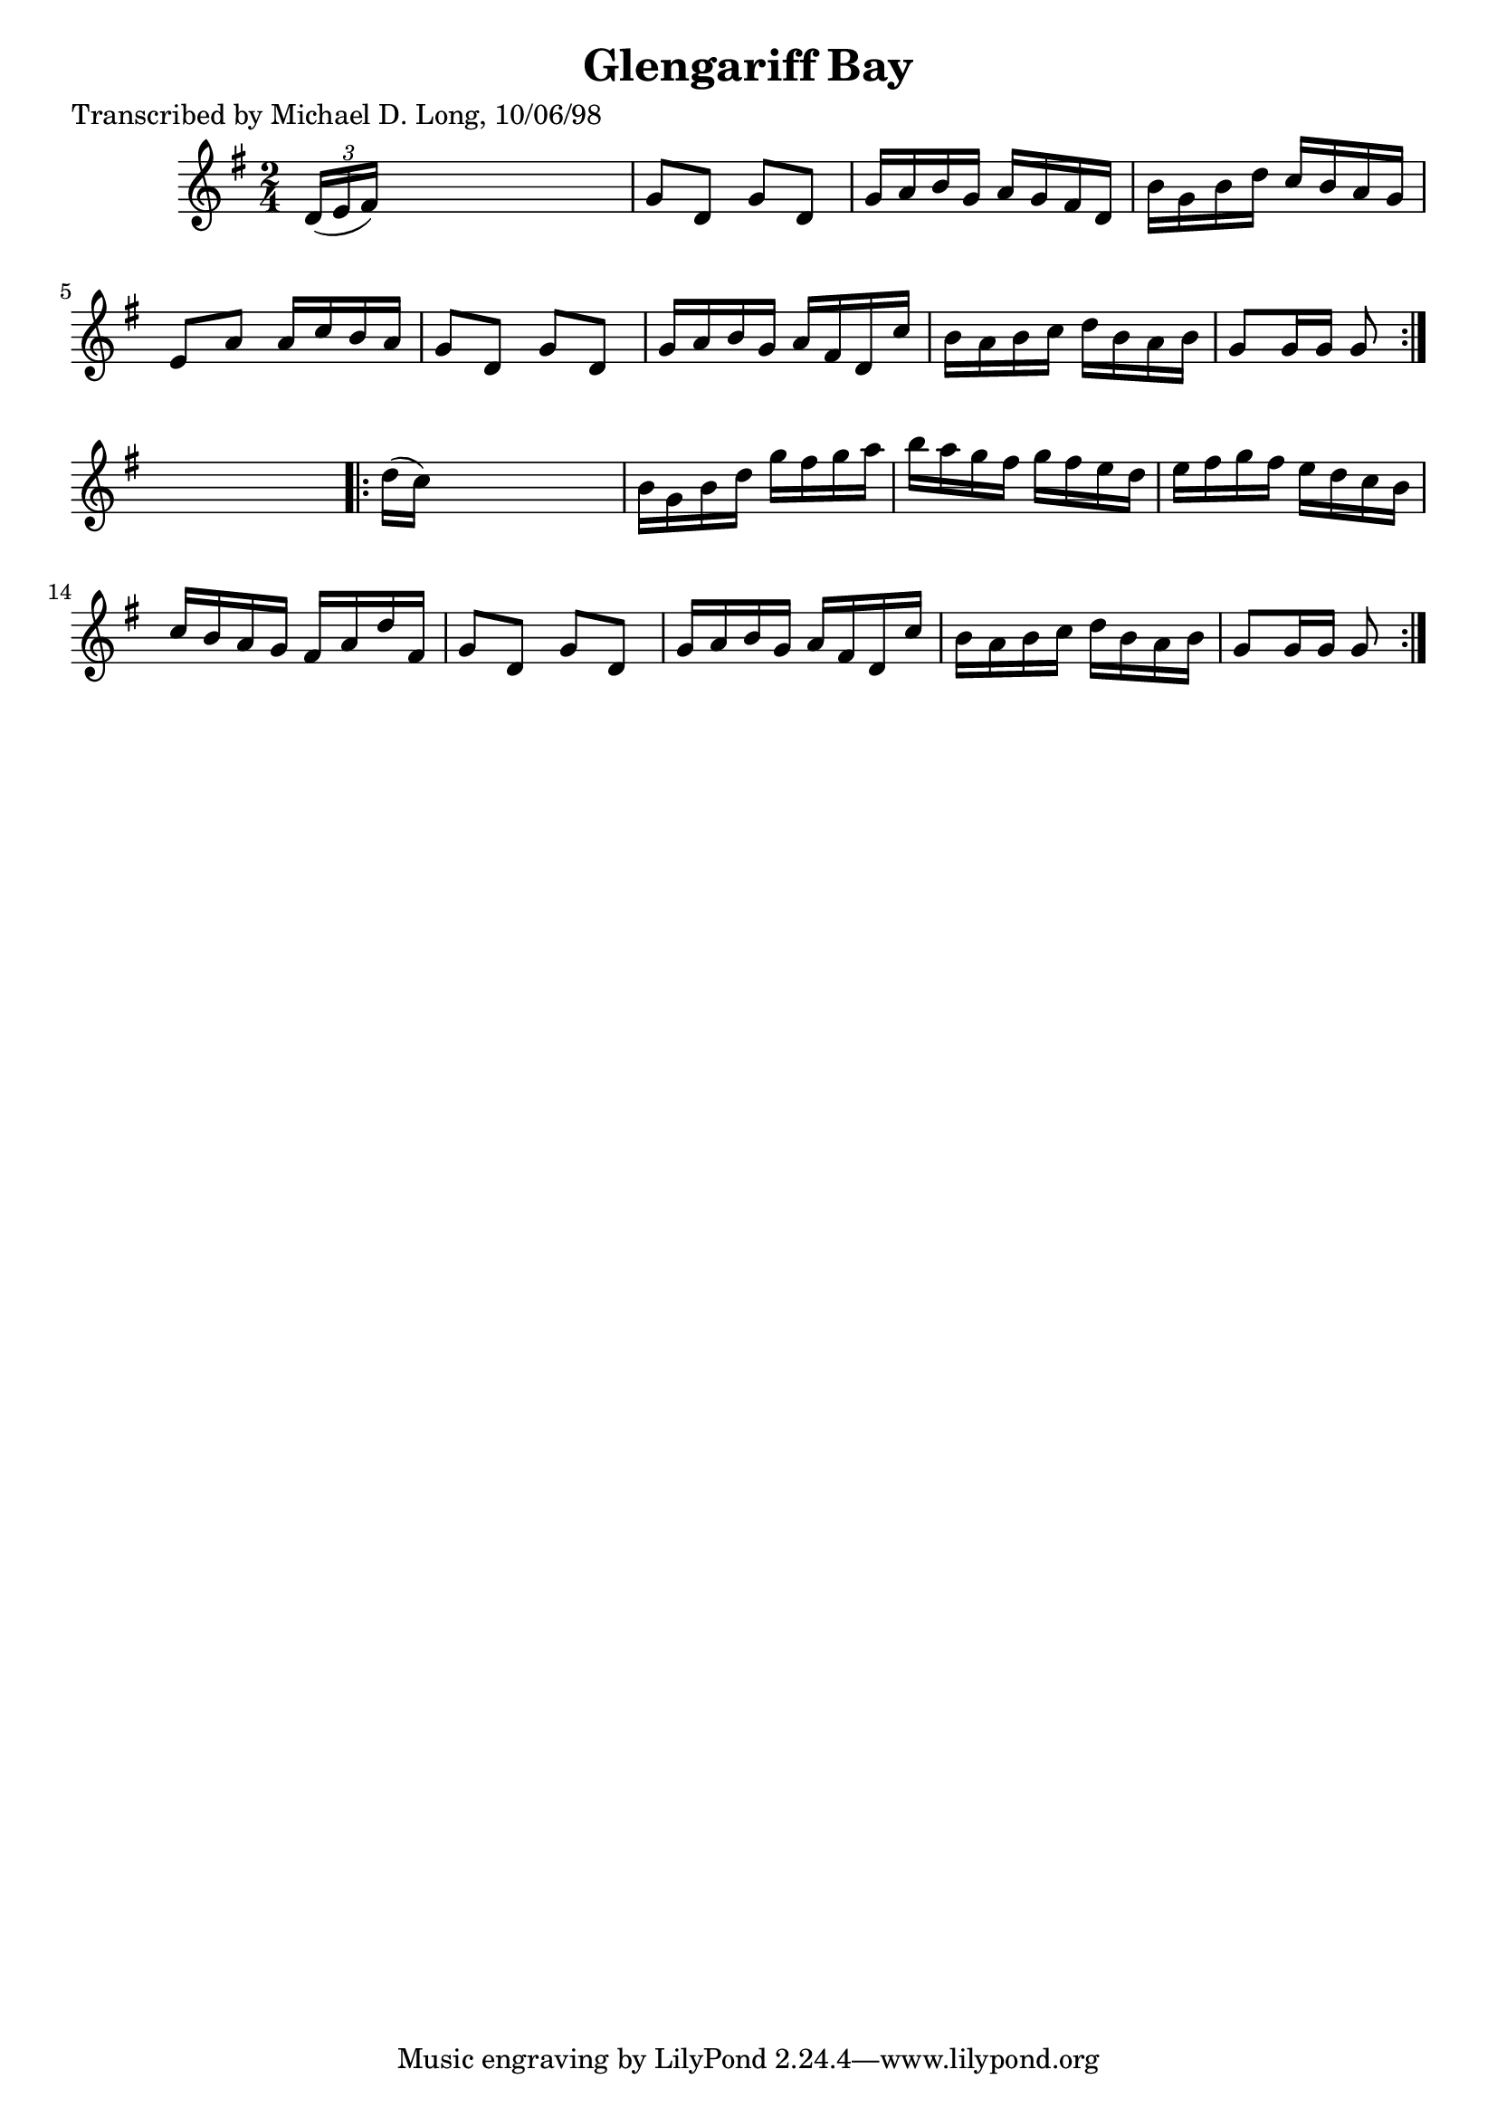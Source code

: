 
\version "2.16.2"
% automatically converted by musicxml2ly from xml/1611_ml.xml

%% additional definitions required by the score:
\language "english"


\header {
    poet = "Transcribed by Michael D. Long, 10/06/98"
    encoder = "abc2xml version 63"
    encodingdate = "2015-01-25"
    title = "Glengariff Bay"
    }

\layout {
    \context { \Score
        autoBeaming = ##f
        }
    }
PartPOneVoiceOne =  \relative d' {
    \repeat volta 2 {
        \key g \major \time 2/4 \times 2/3 {
            d16 ( [ e16 fs16 ) ] }
        s4. | % 2
        g8 [ d8 ] g8 [ d8 ] | % 3
        g16 [ a16 b16 g16 ] a16 [ g16 fs16 d16 ] | % 4
        b'16 [ g16 b16 d16 ] c16 [ b16 a16 g16 ] | % 5
        e8 [ a8 ] a16 [ c16 b16 a16 ] | % 6
        g8 [ d8 ] g8 [ d8 ] | % 7
        g16 [ a16 b16 g16 ] a16 [ fs16 d16 c'16 ] | % 8
        b16 [ a16 b16 c16 ] d16 [ b16 a16 b16 ] | % 9
        g8 [ g16 g16 ] g8 }
    s8 \repeat volta 2 {
        | \barNumberCheck #10
        d'16 ( [ c16 ) ] s4. | % 11
        b16 [ g16 b16 d16 ] g16 [ fs16 g16 a16 ] | % 12
        b16 [ a16 g16 fs16 ] g16 [ fs16 e16 d16 ] | % 13
        e16 [ fs16 g16 fs16 ] e16 [ d16 c16 b16 ] | % 14
        c16 [ b16 a16 g16 ] fs16 [ a16 d16 fs,16 ] | % 15
        g8 [ d8 ] g8 [ d8 ] | % 16
        g16 [ a16 b16 g16 ] a16 [ fs16 d16 c'16 ] | % 17
        b16 [ a16 b16 c16 ] d16 [ b16 a16 b16 ] | % 18
        g8 [ g16 g16 ] g8 }
    }


% The score definition
\score {
    <<
        \new Staff <<
            \context Staff << 
                \context Voice = "PartPOneVoiceOne" { \PartPOneVoiceOne }
                >>
            >>
        
        >>
    \layout {}
    % To create MIDI output, uncomment the following line:
    %  \midi {}
    }

